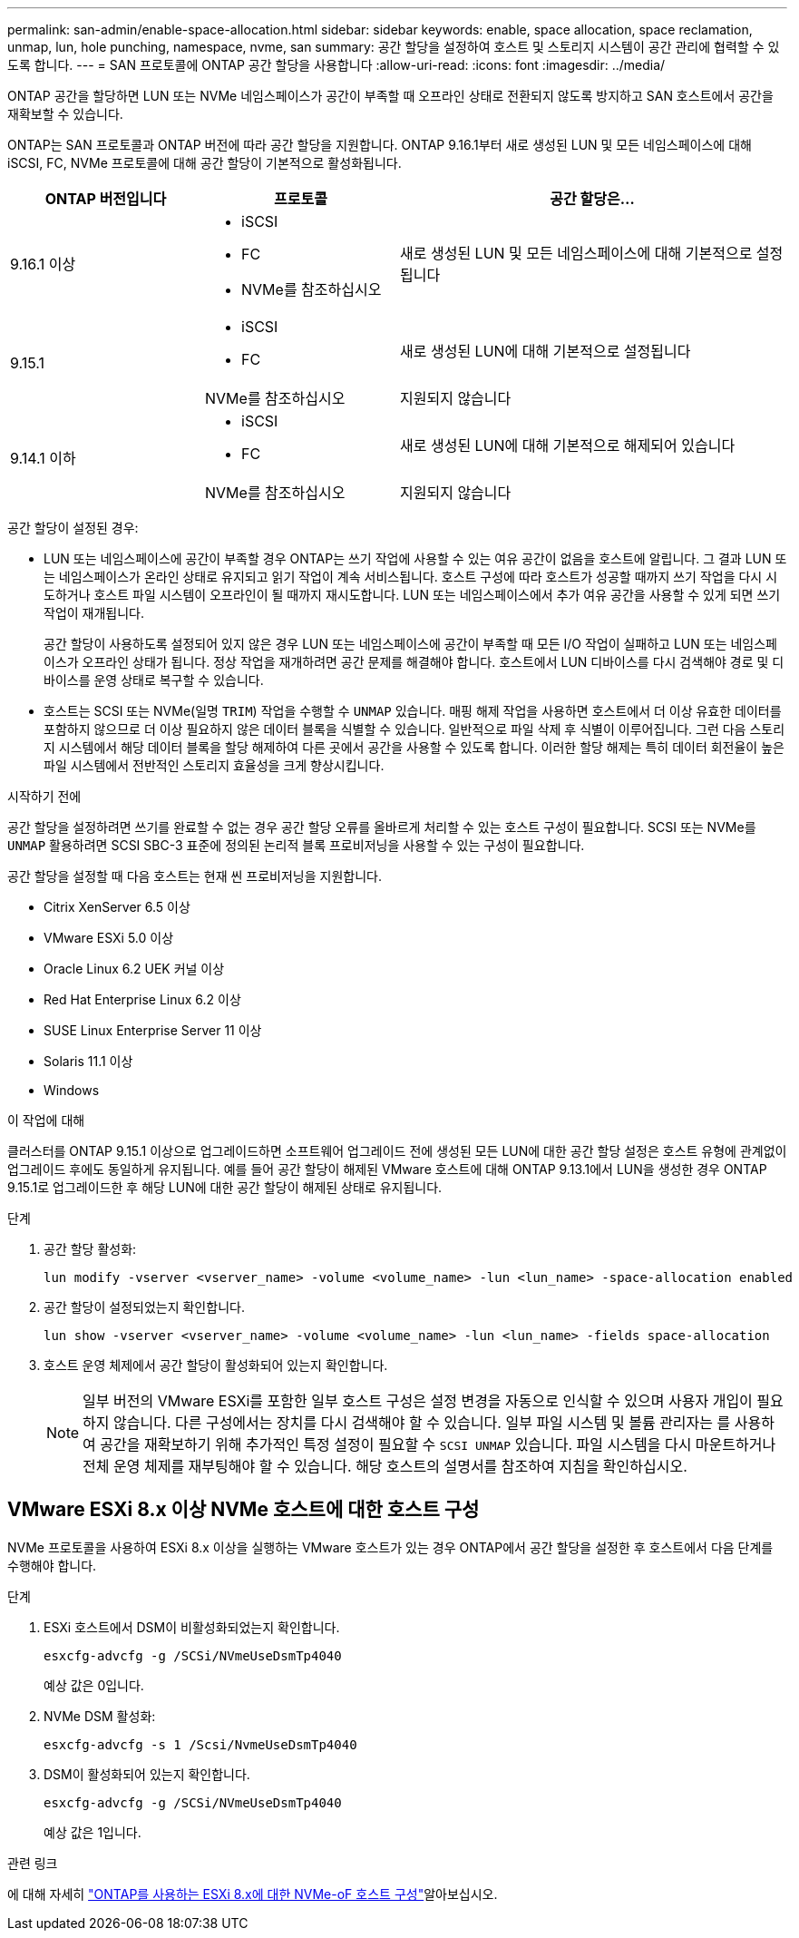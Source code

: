 ---
permalink: san-admin/enable-space-allocation.html 
sidebar: sidebar 
keywords: enable, space allocation, space reclamation, unmap, lun, hole punching, namespace, nvme, san 
summary: 공간 할당을 설정하여 호스트 및 스토리지 시스템이 공간 관리에 협력할 수 있도록 합니다. 
---
= SAN 프로토콜에 ONTAP 공간 할당을 사용합니다
:allow-uri-read: 
:icons: font
:imagesdir: ../media/


[role="lead"]
ONTAP 공간을 할당하면 LUN 또는 NVMe 네임스페이스가 공간이 부족할 때 오프라인 상태로 전환되지 않도록 방지하고 SAN 호스트에서 공간을 재확보할 수 있습니다.

ONTAP는 SAN 프로토콜과 ONTAP 버전에 따라 공간 할당을 지원합니다. ONTAP 9.16.1부터 새로 생성된 LUN 및 모든 네임스페이스에 대해 iSCSI, FC, NVMe 프로토콜에 대해 공간 할당이 기본적으로 활성화됩니다.

[cols="2,2,4a"]
|===
| ONTAP 버전입니다 | 프로토콜 | 공간 할당은... 


| 9.16.1 이상  a| 
* iSCSI
* FC
* NVMe를 참조하십시오

 a| 
새로 생성된 LUN 및 모든 네임스페이스에 대해 기본적으로 설정됩니다



.2+| 9.15.1  a| 
* iSCSI
* FC

 a| 
새로 생성된 LUN에 대해 기본적으로 설정됩니다



| NVMe를 참조하십시오 | 지원되지 않습니다 


.2+| 9.14.1 이하  a| 
* iSCSI
* FC

 a| 
새로 생성된 LUN에 대해 기본적으로 해제되어 있습니다



| NVMe를 참조하십시오 | 지원되지 않습니다 
|===
공간 할당이 설정된 경우:

* LUN 또는 네임스페이스에 공간이 부족할 경우 ONTAP는 쓰기 작업에 사용할 수 있는 여유 공간이 없음을 호스트에 알립니다. 그 결과 LUN 또는 네임스페이스가 온라인 상태로 유지되고 읽기 작업이 계속 서비스됩니다. 호스트 구성에 따라 호스트가 성공할 때까지 쓰기 작업을 다시 시도하거나 호스트 파일 시스템이 오프라인이 될 때까지 재시도합니다. LUN 또는 네임스페이스에서 추가 여유 공간을 사용할 수 있게 되면 쓰기 작업이 재개됩니다.
+
공간 할당이 사용하도록 설정되어 있지 않은 경우 LUN 또는 네임스페이스에 공간이 부족할 때 모든 I/O 작업이 실패하고 LUN 또는 네임스페이스가 오프라인 상태가 됩니다. 정상 작업을 재개하려면 공간 문제를 해결해야 합니다. 호스트에서 LUN 디바이스를 다시 검색해야 경로 및 디바이스를 운영 상태로 복구할 수 있습니다.

* 호스트는 SCSI 또는 NVMe(일명 `TRIM`) 작업을 수행할 수 `UNMAP` 있습니다. 매핑 해제 작업을 사용하면 호스트에서 더 이상 유효한 데이터를 포함하지 않으므로 더 이상 필요하지 않은 데이터 블록을 식별할 수 있습니다. 일반적으로 파일 삭제 후 식별이 이루어집니다. 그런 다음 스토리지 시스템에서 해당 데이터 블록을 할당 해제하여 다른 곳에서 공간을 사용할 수 있도록 합니다. 이러한 할당 해제는 특히 데이터 회전율이 높은 파일 시스템에서 전반적인 스토리지 효율성을 크게 향상시킵니다.


.시작하기 전에
공간 할당을 설정하려면 쓰기를 완료할 수 없는 경우 공간 할당 오류를 올바르게 처리할 수 있는 호스트 구성이 필요합니다. SCSI 또는 NVMe를 `UNMAP` 활용하려면 SCSI SBC-3 표준에 정의된 논리적 블록 프로비저닝을 사용할 수 있는 구성이 필요합니다.

공간 할당을 설정할 때 다음 호스트는 현재 씬 프로비저닝을 지원합니다.

* Citrix XenServer 6.5 이상
* VMware ESXi 5.0 이상
* Oracle Linux 6.2 UEK 커널 이상
* Red Hat Enterprise Linux 6.2 이상
* SUSE Linux Enterprise Server 11 이상
* Solaris 11.1 이상
* Windows


.이 작업에 대해
클러스터를 ONTAP 9.15.1 이상으로 업그레이드하면 소프트웨어 업그레이드 전에 생성된 모든 LUN에 대한 공간 할당 설정은 호스트 유형에 관계없이 업그레이드 후에도 동일하게 유지됩니다. 예를 들어 공간 할당이 해제된 VMware 호스트에 대해 ONTAP 9.13.1에서 LUN을 생성한 경우 ONTAP 9.15.1로 업그레이드한 후 해당 LUN에 대한 공간 할당이 해제된 상태로 유지됩니다.

.단계
. 공간 할당 활성화:
+
[source, cli]
----
lun modify -vserver <vserver_name> -volume <volume_name> -lun <lun_name> -space-allocation enabled
----
. 공간 할당이 설정되었는지 확인합니다.
+
[source, cli]
----
lun show -vserver <vserver_name> -volume <volume_name> -lun <lun_name> -fields space-allocation
----
. 호스트 운영 체제에서 공간 할당이 활성화되어 있는지 확인합니다.
+

NOTE: 일부 버전의 VMware ESXi를 포함한 일부 호스트 구성은 설정 변경을 자동으로 인식할 수 있으며 사용자 개입이 필요하지 않습니다. 다른 구성에서는 장치를 다시 검색해야 할 수 있습니다. 일부 파일 시스템 및 볼륨 관리자는 를 사용하여 공간을 재확보하기 위해 추가적인 특정 설정이 필요할 수 `SCSI UNMAP` 있습니다. 파일 시스템을 다시 마운트하거나 전체 운영 체제를 재부팅해야 할 수 있습니다. 해당 호스트의 설명서를 참조하여 지침을 확인하십시오.





== VMware ESXi 8.x 이상 NVMe 호스트에 대한 호스트 구성

NVMe 프로토콜을 사용하여 ESXi 8.x 이상을 실행하는 VMware 호스트가 있는 경우 ONTAP에서 공간 할당을 설정한 후 호스트에서 다음 단계를 수행해야 합니다.

.단계
. ESXi 호스트에서 DSM이 비활성화되었는지 확인합니다.
+
`esxcfg-advcfg -g /SCSi/NVmeUseDsmTp4040`

+
예상 값은 0입니다.

. NVMe DSM 활성화:
+
`esxcfg-advcfg -s 1 /Scsi/NvmeUseDsmTp4040`

. DSM이 활성화되어 있는지 확인합니다.
+
`esxcfg-advcfg -g /SCSi/NVmeUseDsmTp4040`

+
예상 값은 1입니다.



.관련 링크
에 대해 자세히 link:https://docs.netapp.com/us-en/ontap-sanhost/nvme_esxi_8.html["ONTAP를 사용하는 ESXi 8.x에 대한 NVMe-oF 호스트 구성"^]알아보십시오.
